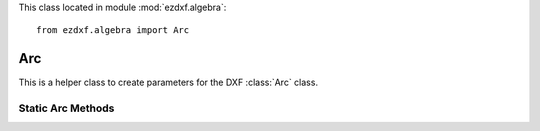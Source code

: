 .. module:: ezdxf.algebra

This class located in module :mod:`ezdxf.algebra`::

    from ezdxf.algebra import Arc


Arc
---

.. class:: Arc

    This is a helper class to create parameters for the DXF :class:`Arc` class.


.. attribute:: Arc.center

    Center point as :class:`~ezdxf.algebra.Vector`

.. attribute:: Arc.radius

    Arc radius

.. attribute:: Arc.start_angle

    Start angle of arc in degrees.

.. attribute:: Arc.start_angle_rad

    Start angle of arc in radians.

.. attribute:: Arc.end_angle

    End angle of arc in degrees.

.. attribute:: Arc.end_angle_rad

    End angle of arc in radians.


Static Arc Methods
~~~~~~~~~~~~~~~~~~

.. method:: Arc.from_2p_angle(start_point, end_point, angle)

    Create arc from two points and enclosing angle. Additional precondition: arc goes in counter clockwise
    orientation from start_point to end_point. Z-axis of start_point and end_point has to be 0 if given.


    :param start_point: start point as (x, y [,z]) tuple
    :param end_point: end point as (x, y [,z]) tuple
    :param angle: enclosing angle in degrees

    :Return: new :class:`~ezdxf.algebra.Arc`

.. method:: Arc.from_3p(start_point, end_point, def_point)

    Create arc from three points. Additional precondition: arc goes in counter clockwise
    orientation from start_point to end_point. Z-axis of start_point, end_point and def_point has to be 0 if given.

    :param start_point: start point as (x, y [,z]) tuple
    :param end_point: end point as (x, y [,z]) tuple
    :param def_point: additional definition point as (x, y [,z]) tuple

    :Return: new :class:`~ezdxf.algebra.Arc`


